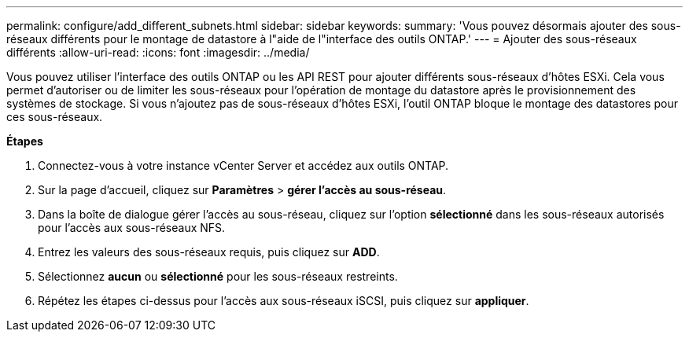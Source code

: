 ---
permalink: configure/add_different_subnets.html 
sidebar: sidebar 
keywords:  
summary: 'Vous pouvez désormais ajouter des sous-réseaux différents pour le montage de datastore à l"aide de l"interface des outils ONTAP.' 
---
= Ajouter des sous-réseaux différents
:allow-uri-read: 
:icons: font
:imagesdir: ../media/


[role="lead"]
Vous pouvez utiliser l'interface des outils ONTAP ou les API REST pour ajouter différents sous-réseaux d'hôtes ESXi. Cela vous permet d'autoriser ou de limiter les sous-réseaux pour l'opération de montage du datastore après le provisionnement des systèmes de stockage. Si vous n'ajoutez pas de sous-réseaux d'hôtes ESXi, l'outil ONTAP bloque le montage des datastores pour ces sous-réseaux.

*Étapes*

. Connectez-vous à votre instance vCenter Server et accédez aux outils ONTAP.
. Sur la page d'accueil, cliquez sur *Paramètres* > *gérer l'accès au sous-réseau*.
. Dans la boîte de dialogue gérer l'accès au sous-réseau, cliquez sur l'option *sélectionné* dans les sous-réseaux autorisés pour l'accès aux sous-réseaux NFS.
. Entrez les valeurs des sous-réseaux requis, puis cliquez sur *ADD*.
. Sélectionnez *aucun* ou *sélectionné* pour les sous-réseaux restreints.
. Répétez les étapes ci-dessus pour l'accès aux sous-réseaux iSCSI, puis cliquez sur *appliquer*.

